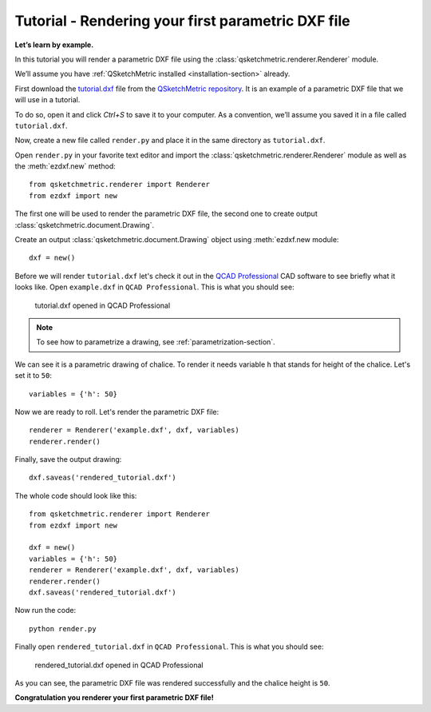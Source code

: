 Tutorial - Rendering your first parametric DXF file
========================================

**Let’s learn by example.**

In this tutorial you will render a parametric DXF file using the :class:`qsketchmetric.renderer.Renderer` module.

We’ll assume you have :ref:`QSketchMetric installed <installation-section>` already.

First download the `tutorial.dxf <https://raw.githubusercontent.com/MadScrewdriver/qsketchmetric/main/docs/_static/DXF/tutorial.dxf>`_
file from the `QSketchMetric repository <https://github.com/MadScrewdriver/qsketchmetric>`_. It is an example of a
parametric DXF file that we will use in a tutorial.

To do so, open it and click `Ctrl+S` to save it to your computer.
As a convention, we’ll assume you saved it in a file called ``tutorial.dxf``.

Now, create a new file called ``render.py`` and place it in the same directory as ``tutorial.dxf``.

Open ``render.py`` in your favorite text editor and import the :class:`qsketchmetric.renderer.Renderer` module
as well as the :meth:`ezdxf.new` method::

        from qsketchmetric.renderer import Renderer
        from ezdxf import new

The first one will be used to render the parametric DXF file, the second one to create output
:class:`qsketchmetric.document.Drawing`.

Create an output :class:`qsketchmetric.document.Drawing` object using :meth:`ezdxf.new module::

        dxf = new()

Before we will render ``tutorial.dxf`` let's check it out in the `QCAD Professional <https://qcad.org/en/download>`_
CAD software to see briefly what it looks like. Open ``example.dxf`` in ``QCAD Professional``.
This is what you should see:

.. figure:: https://qsketchmetric.readthedocs.io/en/latest/_static/Media/tutorial1.png
   :alt: tutorial.dxf opened in QCAD Professional

   tutorial.dxf opened in QCAD Professional

.. note::
    To see how to parametrize a drawing, see :ref:`parametrization-section`.

We can see it is a parametric drawing of chalice. To render it needs variable ``h`` that stands for height of the
chalice. Let's set it to ``50``::

        variables = {'h': 50}

Now we are ready to roll. Let's render the parametric DXF file::

        renderer = Renderer('example.dxf', dxf, variables)
        renderer.render()

Finally, save the output drawing::

        dxf.saveas('rendered_tutorial.dxf')

The whole code should look like this::

        from qsketchmetric.renderer import Renderer
        from ezdxf import new

        dxf = new()
        variables = {'h': 50}
        renderer = Renderer('example.dxf', dxf, variables)
        renderer.render()
        dxf.saveas('rendered_tutorial.dxf')

Now run the code::

            python render.py

Finally open ``rendered_tutorial.dxf`` in ``QCAD Professional``. This is what you should see:

.. figure:: https://qsketchmetric.readthedocs.io/en/latest/_static/Media/tutorial2.png
   :alt: rendered_tutorial.dxf opened in QCAD Professional

   rendered_tutorial.dxf opened in QCAD Professional

As you can see, the parametric DXF file was rendered successfully and the chalice height is ``50``.

**Congratulation you renderer your first parametric DXF file!**
